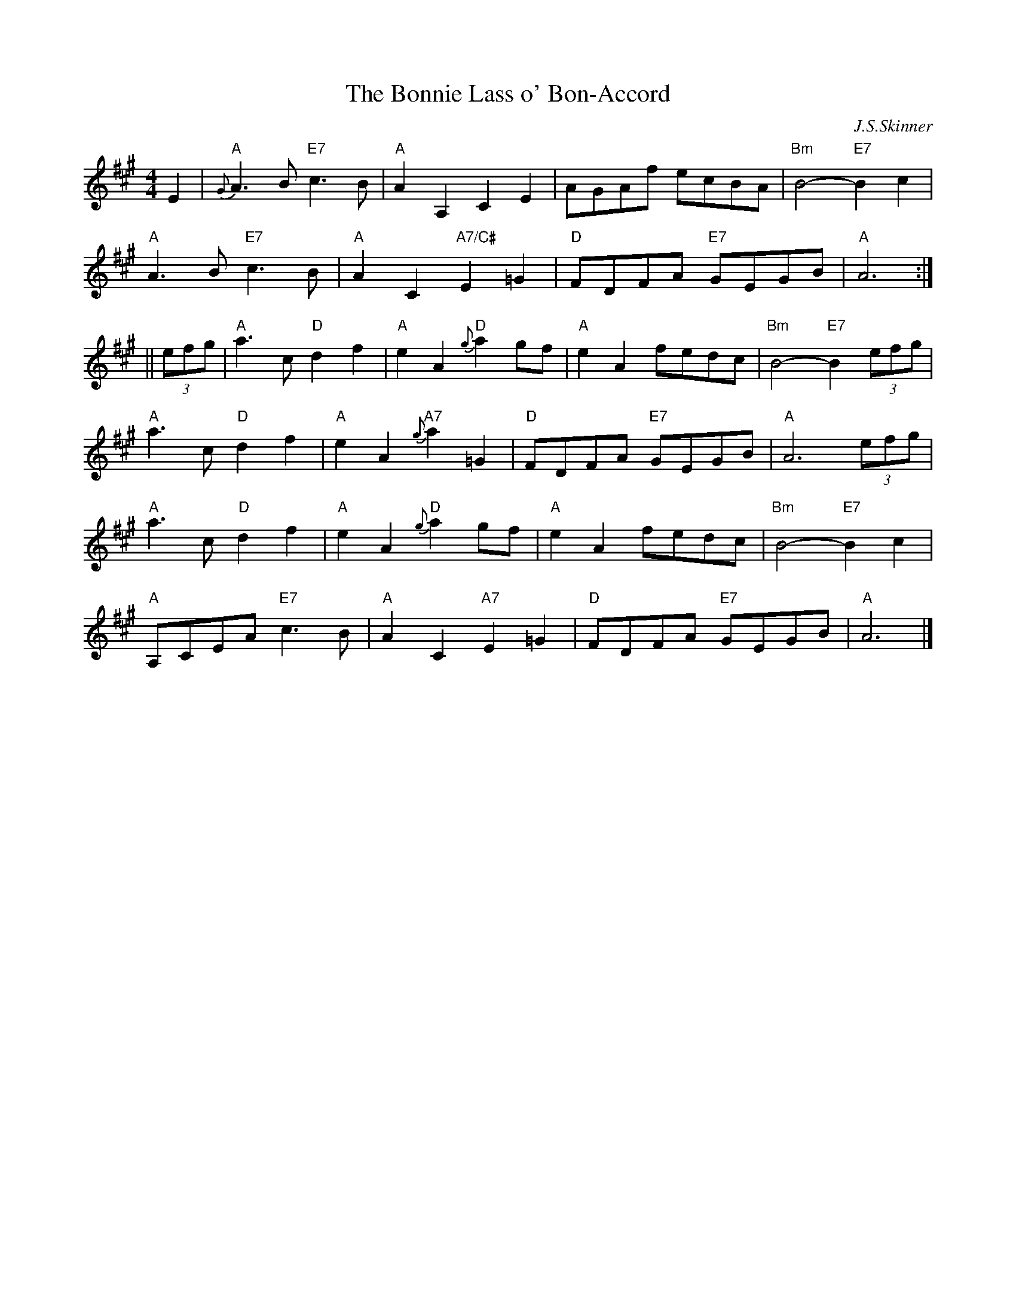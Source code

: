 X:398
T:Bonnie Lass o' Bon-Accord, The
R:Air
C:J.S.Skinner
N: BSFC IV-17 as an air, have versions in A and D
N: Caledonian Companion, p.83 (with variations by J.S.Skinner).
N: Hardie p.83
N: Harp and Claymore, p.2 (with variations by J.S.Skinner, plus 6 verses o
N:words).
N: Hunter 21
N: Logie  Collection
N: SFT p.24
N: Skye p.152
Z: John Chambers <jc@trillian.mit.edu>
M:4/4
L:1/8
K:A
E2 |\
"A" {G}A3B "E7" c3B | "A" A2A,2        C2E2  |     AGAf      ecBA | "Bm"B4- "E7" B2c2    |
"A" A3B    "E7" c3B | "A" A2C2 "A7/C#" E2=G2 | "D" FDFA "E7" GEGB | "A" A6              :|
|| (3efg |\
"A" a3c   "D"  d2f2 | "A" e2A2 "D"  {g}a2gf  | "A" e2A2      fedc | "Bm"B4- "E7" B2(3efg |
"A" a3c   "D"  d2f2 | "A" e2A2 "A7" {g}a2=G2 | "D" FDFA "E7" GEGB | "A" A6      (3efg    |
"A" a3c   "D"  d2f2 | "A" e2A2 "D"  {g}a2gf  | "A" e2A2      fedc | "Bm"B4- "E7" B2 c2   |
"A" A,CEA "E7" c3B  | "A" A2C2 "A7" E2=G2    | "D" FDFA "E7" GEGB | "A" A6               |]
